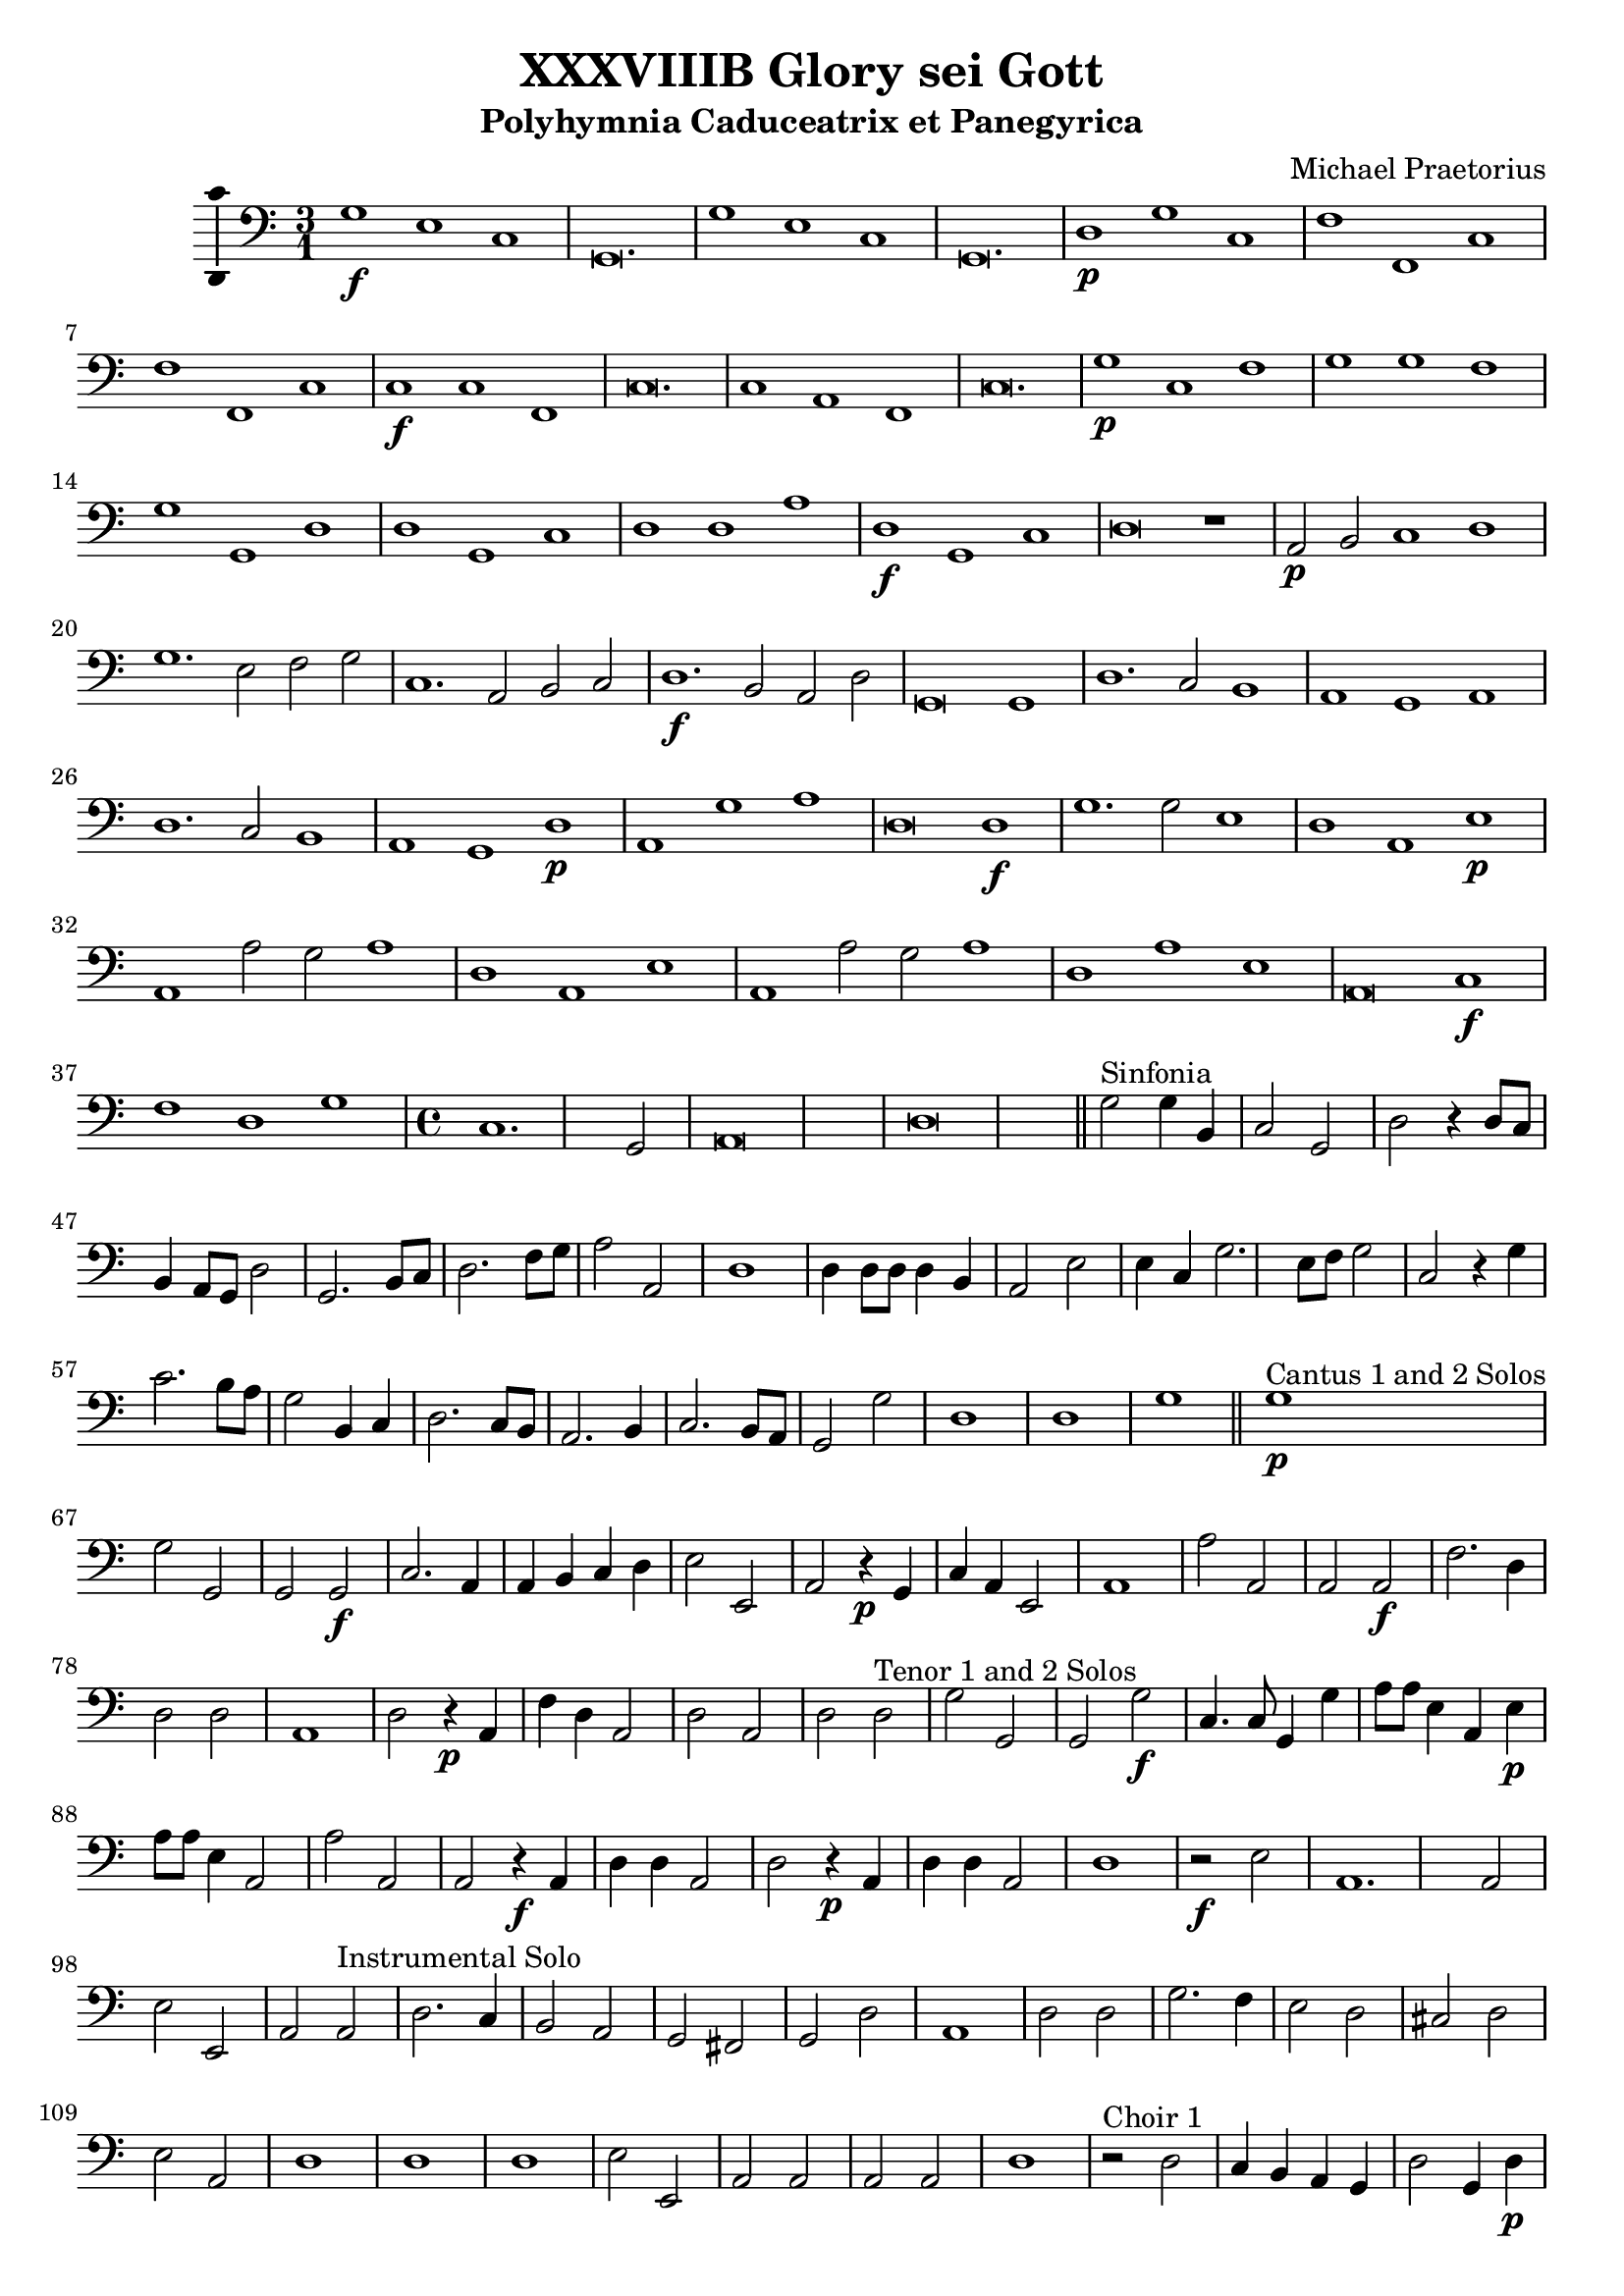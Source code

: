 \version "2.18.2"
#(set-global-staff-size 19.5)

\header {
  title = "XXXVIIIB Glory sei Gott"
  subtitle = "Polyhymnia Caduceatrix et Panegyrica"
  composer = "Michael Praetorius"
  tagline = ##f
}

global = {
  \key c \major
  \time 3/1
}

l = {  \bar "|"  }
ll = { \bar "||" }

% %Chorus Vocalis 1
% cantusONEnotes = \relative c'' {

% }
% cantusONEwords = \lyricmode {

% }

% altoONEnotes = \relative c' {

% }
% altoONEwords = \lyricmode {

% }

% tenorONEnotes = \relative c' {
%   \clef "G_8"

% }
% tenorONEwords = \lyricmode {

% }

% bassONEnotes = \relative c {
%   \clef bass

% }
% bassONEwords = \lyricmode {

% }

% %Chorus Vocalis 2
% cantusTWOnotes = \relative c'' {

% }
% cantusTWOwords = \lyricmode {

% }

% altoTWOnotes = \relative c' {

% }
% altoTWOwords = \lyricmode {

% }

% tenorTWOnotes = \relative c' {
%   \clef "G_8"

% }
% tenorTWOwords = \lyricmode {

% }

% bassTWOnotes = \relative c {
%   \clef bass

% }
% bassTWOwords = \lyricmode {

% }

% %Chorus Instrumentalis
% cantusONEINSTnotes = \relative c'' {

% }
% cantusONEINSTwords = \lyricmode {

% }cantusTWOINSTnotes = \relative c'' {

% }
% cantusTWOINSTwords = \lyricmode {

% }
% bassINSTnotes = \relative c {
%   \clef bass

% }
% bassINSTwords = \lyricmode {

% }
continuonotes =  {
  \clef "bass"
  g1\f e c g,\breve. \l g1 e c g,\breve. \l d1\p g c f f, c \l f f, c c\f c f, \l
  c\breve. c1 a, f, \l c\breve. g1\p c f \l g g f g g, d \l d g, c d d a \l d\f g, c d\breve r1 \l a,2\p b, c1 d \l
  g1. e2 f g c1. a,2 b, c \l d1.\f b,2 a, d g,\breve g,1 \l d1. c2 b,1 a, g, a, \l d1. c2 b,1 a, g, d\p \l
  a, g a d\breve d1\f \l g1. g2 e1 d a, e\p \l a, a2 g a1 d a, e \l a, a2 g a1 d a e \l a,\breve c1\f f d g \l
  \time 4/4 c1. g,2 \l a,\breve d\breve \bar "||" g2^\markup {"Sinfonia"} g4 b, c2 g, \l d r4 d8 c b,4 a,8 g, d2 \l g,2. b,8 c d2. f8 g a2 a, d1 \l
  d4 d8 d d4 b, a,2 e \l e4 c g2. e8 f g2 c r4 g c'2. b8 a \l g2 b,4 c d2. c8 b, \l a,2. b,4 c2. b,8 a, \l g,2 g d1 \l d g \bar "||"
%Pg 2
g1\p^\markup {"Cantus 1 and 2 Solos"} g2 g, \l g, g,\f c2. a,4 \l a, b, c d e2 e, \l a, r4\p g, c a, e,2 \l a,1 a2 a, \l 
a, a,\f f2. d4 \l d2 d a,1 \l d2 r4\p a, f d a,2 \l d a, d d^\markup {"Tenor 1 and 2 Solos"} \l g g, g, g\f \l c4. c8 g,4 g \l
a8 a e4 a, e\p \l a8 a e4 a,2 a a, \l a, r4\f a, d d a,2 \l d r4\p a, d d a,2 \l d1 r2\f e \l a,1. a,2 \l
e2 e, a, a,^\markup {"Instrumental Solo"} \l d2. c4 b,2 a, \l g, fis, g, d \l a,1 d2 d \l g2. f4 e2 d \l cis d e a, \l d1 d \l
d1 e2 e, \l a, a, a, a, \l d1 r2^\markup {"Choir 1"} d \l c4 b, a, g, d2 g,4 d\p \l b, c a, g, d2 g,4 g^\markup {"Instruments"} \l 
d4 e d2 g,^\markup {"Choir 2"} g\f e4 f d c \l g2 c4 g\p f e d c \l g c^\markup {"Instruments"} g a g2 \l
c2\f^\markup {"Choir 1"} c f4 a e f \l e2 a,4 a\p f d e a \l e2 a,^\markup {"Instruments"} e4 c d e \l a,2\f^\markup {"Choir 2"} a fis4 g e d \l
a2 d4 d\p b, g, a, d \l a,2 d^\markup {"instruments"} a4 f g a d1 \l r2^\markup {"Tutti"} g,1 c2 \l g,4 a, b, g, d2 b, \l d1 d, \l g,1. g2\p^\markup {"Cantus 1 and 2"}
c1 g,2 g, \l a, a e1 \l a, r2^\markup {"Tenor 1 and 2 Solos"} g, \l c1 g,2 g, \l a,1 e, \l a, c1.\f^\markup{"Tutti"} \l d2 g,1 \l g, a,\l r4 c2 d4 bes,1 \l
%Pg 3
}



\score {

  %   %Chorus Vocalis 1
  %   \new ChoirStaff = "Vocalis 1" <<
  %     \new Staff <<
  %       \new Voice = "cantus 1" <<
  %         \global
  %         \cantusONEnotes
  %       >>
  %       \lyricsto "cantus 1" \new Lyrics \cantusONEwords
  %     >>
  %     \new Staff <<
  %       \new Voice = "tenor 1" <<
  %         \global
  %         \tenorONEnotes
  %       >>
  %       \lyricsto "tenor 1" \new Lyrics \tenorONEwords
  %     >>
  %     \new Staff <<
  %       \new Voice = "alto 1" <<
  %         \global
  %         \alto1notes
  %       >>
  %       \lyricsto "alto 1" \new Lyrics \altoONEwords
  %     >>
  %     \new Staff <<
  %       \new Voice = "bass 1" <<
  %         \global
  %         \bassONEnotes
  %       >>
  %       \lyricsto "bass 1" \new Lyrics \bassONEwords
  %     >>
  %   >>

  %   %Chorus Vocalis 2
  %   \new ChoirStaff = "Vocalis 2" <<
  %     \new Staff <<
  %       \new Voice = "cantus 2" <<
  %         \global
  %         \cantusTWOnotes
  %       >>
  %       \lyricsto "cantus 2" \new Lyrics \cantusTWOwords
  %     >>
  %     \new Staff <<
  %       \new Voice = "alto 2" <<
  %         \global
  %         \altoTWOnotes
  %       >>
  %       \lyricsto "alto 2" \new Lyrics \altoTWOwords
  %     >>
  %     \new Staff <<
  %       \new Voice = "tenor 2" <<
  %         \global
  %         \tenorTWOnotes
  %       >>
  %       \lyricsto "tenor 2" \new Lyrics \tenorTWOwords
  %     >>
  %     \new Staff <<
  %       \new Voice = "bass 2" <<
  %         \global
  %         \bassTWOnotes
  %       >>
  %       \lyricsto "bass 2" \new Lyrics \bassTWOwords
  %     >>
  %   >>

  %   %Chorus Instrumentalis
  %   \new ChoirStaff = "Instrumentalis" <<
  %     \new Staff <<
  %       \new Voice = "cantus inst 1" <<
  %         \global
  %         \cantusINSTnotes
  %       >>
  %       \lyricsto "cantus inst 1" \new Lyrics \cantusONEINSTwords
  %     >>
  %      \new Staff <<
  %       \new Voice = "cantus inst 2" <<
  %         \global
  %         \cantusINSTnotes
  %       >>
  %       \lyricsto "cantus inst 2" \new Lyrics \cantusTWONSTwords
  %     >>
  %     \new Staff <<
  %       \new Voice = "bass inst" <<
  %         \global
  %         \bassINSTnotes
  %       >>
  %       \lyricsto "bass inst" \new Lyrics \bassINSTwords
  %     >>
  %   >>

  %   Continuo
  \new Staff <<
    %     \clef "bass"
    \global
    \new Voice = "continuo"
    \continuonotes
  >>
}

\layout {
  \context {
    \Voice
    \consists "Ambitus_engraver"
  }
  \set Score.automaticBars = ##f
}
